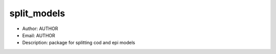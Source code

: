 split_models
===============================================================================
- Author: AUTHOR
- Email: AUTHOR
- Description: package for splitting cod and epi models

